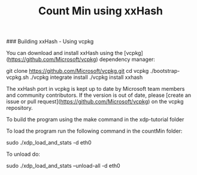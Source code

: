 # -*- fill-column: 76; -*-
#+TITLE: Count Min using xxHash
#+OPTIONS: ^:nil

### Building xxHash - Using vcpkg

You can download and install xxHash using the [vcpkg](https://github.com/Microsoft/vcpkg) dependency manager:

    git clone https://github.com/Microsoft/vcpkg.git
    cd vcpkg
    ./bootstrap-vcpkg.sh
    ./vcpkg integrate install
    ./vcpkg install xxhash

The xxHash port in vcpkg is kept up to date by Microsoft team members and community contributors. If the version is out of date, please [create an issue or pull request](https://github.com/Microsoft/vcpkg) on the vcpkg repository.

To build the program using the make command in the xdp-tutorial folder

To load the program run the following command in the countMin folder:

	sudo ./xdp_load_and_stats -d eth0

To unload do:

	sudo ./xdp_load_and_stats --unload-all -d eth0

